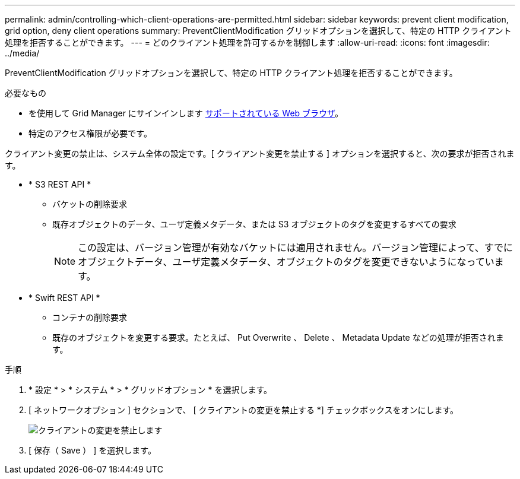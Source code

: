 ---
permalink: admin/controlling-which-client-operations-are-permitted.html 
sidebar: sidebar 
keywords: prevent client modification, grid option, deny client operations 
summary: PreventClientModification グリッドオプションを選択して、特定の HTTP クライアント処理を拒否することができます。 
---
= どのクライアント処理を許可するかを制御します
:allow-uri-read: 
:icons: font
:imagesdir: ../media/


[role="lead"]
PreventClientModification グリッドオプションを選択して、特定の HTTP クライアント処理を拒否することができます。

.必要なもの
* を使用して Grid Manager にサインインします xref:../admin/web-browser-requirements.adoc[サポートされている Web ブラウザ]。
* 特定のアクセス権限が必要です。


クライアント変更の禁止は、システム全体の設定です。[ クライアント変更を禁止する ] オプションを選択すると、次の要求が拒否されます。

* * S3 REST API *
+
** バケットの削除要求
** 既存オブジェクトのデータ、ユーザ定義メタデータ、または S3 オブジェクトのタグを変更するすべての要求
+

NOTE: この設定は、バージョン管理が有効なバケットには適用されません。バージョン管理によって、すでにオブジェクトデータ、ユーザ定義メタデータ、オブジェクトのタグを変更できないようになっています。



* * Swift REST API *
+
** コンテナの削除要求
** 既存のオブジェクトを変更する要求。たとえば、 Put Overwrite 、 Delete 、 Metadata Update などの処理が拒否されます。




.手順
. * 設定 * > * システム * > * グリッドオプション * を選択します。
. [ ネットワークオプション ] セクションで、 [ クライアントの変更を禁止する *] チェックボックスをオンにします。
+
image::../media/prevent_client_modification.png[クライアントの変更を禁止します]

. [ 保存（ Save ） ] を選択します。

